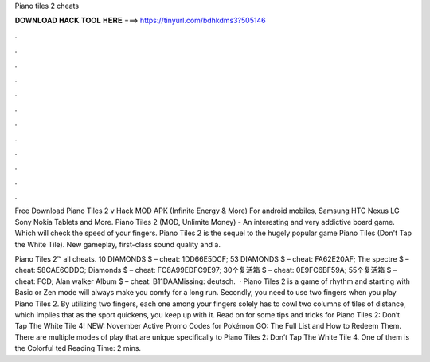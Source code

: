 Piano tiles 2 cheats



𝐃𝐎𝐖𝐍𝐋𝐎𝐀𝐃 𝐇𝐀𝐂𝐊 𝐓𝐎𝐎𝐋 𝐇𝐄𝐑𝐄 ===> https://tinyurl.com/bdhkdms3?505146



.



.



.



.



.



.



.



.



.



.



.



.

Free Download Piano Tiles 2 v Hack MOD APK (Infinite Energy & More) For android mobiles, Samsung HTC Nexus LG Sony Nokia Tablets and More. Piano Tiles 2 (MOD, Unlimite Money) - An interesting and very addictive board game. Which will check the speed of your fingers. Piano Tiles 2 is the sequel to the hugely popular game Piano Tiles (Don't Tap the White Tile). New gameplay, first-class sound quality and a.

Piano Tiles 2™ all cheats. 10 DIAMONDS $ – cheat: 1DD66E5DCF; 53 DIAMONDS $ – cheat: FA62E20AF; The spectre $ – cheat: 58CAE6CDDC; Diamonds $ – cheat: FC8A99EDFC9E97; 30个复活箱 $ – cheat: 0E9FC6BF59A; 55个复活箱 $ – cheat: FCD; Alan walker Album $ – cheat: B11DAAMissing: deutsch.  · Piano Tiles 2 is a game of rhythm and starting with Basic or Zen mode will always make you comfy for a long run. Secondly, you need to use two fingers when you play Piano Tiles 2. By utilizing two fingers, each one among your fingers solely has to cowl two columns of tiles of distance, which implies that as the sport quickens, you keep up with it. Read on for some tips and tricks for Piano Tiles 2: Don’t Tap The White Tile 4! NEW: November Active Promo Codes for Pokémon GO: The Full List and How to Redeem Them. There are multiple modes of play that are unique specifically to Piano Tiles 2: Don’t Tap The White Tile 4. One of them is the Colorful ted Reading Time: 2 mins.
